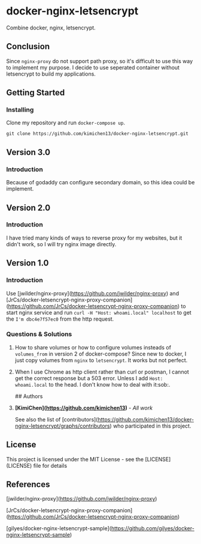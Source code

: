 * docker-nginx-letsencrypt

Combine docker, nginx, letsencrypt.

** Conclusion

   Since ~nginx-proxy~ do not support path proxy, so it's difficult to use this way to implement my purpose.
   I decide to use seperated container without letsencrypt to build my applications.

** Getting Started

*** Installing

    Clone my repository and run ~docker-compose up~.
    
    #+BEGIN_SRC shell
     git clone https://github.com/kimichen13/docker-nginx-letsencrypt.git
    #+END_SRC

** Version 3.0

*** Introduction

    Because of godaddy can configure secondary domain, so this idea could be implement.

** Version 2.0

*** Introduction

    I have tried many kinds of ways to reverse proxy for my websites, but it didn't work, so I will try nginx image directly.

** Version 1.0

*** Introduction

    Use [jwilder/nginx-proxy](https://github.com/jwilder/nginx-proxy) and [JrCs/docker-letsencrypt-nginx-proxy-companion](https://github.com/JrCs/docker-letsencrypt-nginx-proxy-companion) to start nginx service and run ~curl -H "Host: whoami.local" localhost~ to get the ~I'm dbc4e7f57ec0~ from the http request.

*** Questions & Solutions

**** How to share volumes or how to configure volumes insteads of ~volumes_from~ in version 2 of docker-compose? Since new to docker, I just copy volumes from ~nginx~ to ~letsencrypt~. It works but not perfect.
**** When I use Chrome as http client rather than curl or postman, I cannot get the correct response but a 503 error. Unless I add ~Host: whoami.local~ to the head. I don't know how to deal with it:sob:.

## Authors

**** *[KimiChen](https://github.com/kimichen13)* - /All work/

     See also the list of [contributors](https://github.com/kimichen13/docker-nginx-letsencrypt/graphs/contributors) who participated in this project.

** License

   This project is licensed under the MIT License - see the [LICENSE](LICENSE) file for details

** References

**** [jwilder/nginx-proxy](https://github.com/jwilder/nginx-proxy)
**** [JrCs/docker-letsencrypt-nginx-proxy-companion](https://github.com/JrCs/docker-letsencrypt-nginx-proxy-companion)
**** [gilyes/docker-nginx-letsencrypt-sample](https://github.com/gilyes/docker-nginx-letsencrypt-sample)
